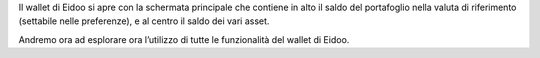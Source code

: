 Il wallet di Eidoo si apre con la schermata principale che contiene in alto il saldo del portafoglio nella valuta di riferimento (settabile nelle
preferenze), e al centro il saldo dei vari asset.

.. image:: https://imgur.com/UbTY6Da.jpg
    :width: 500px
    :align: center                 
    :alt: I tuoi asset    

Andremo ora ad esplorare ora l’utilizzo di tutte le funzionalità del wallet di Eidoo.
